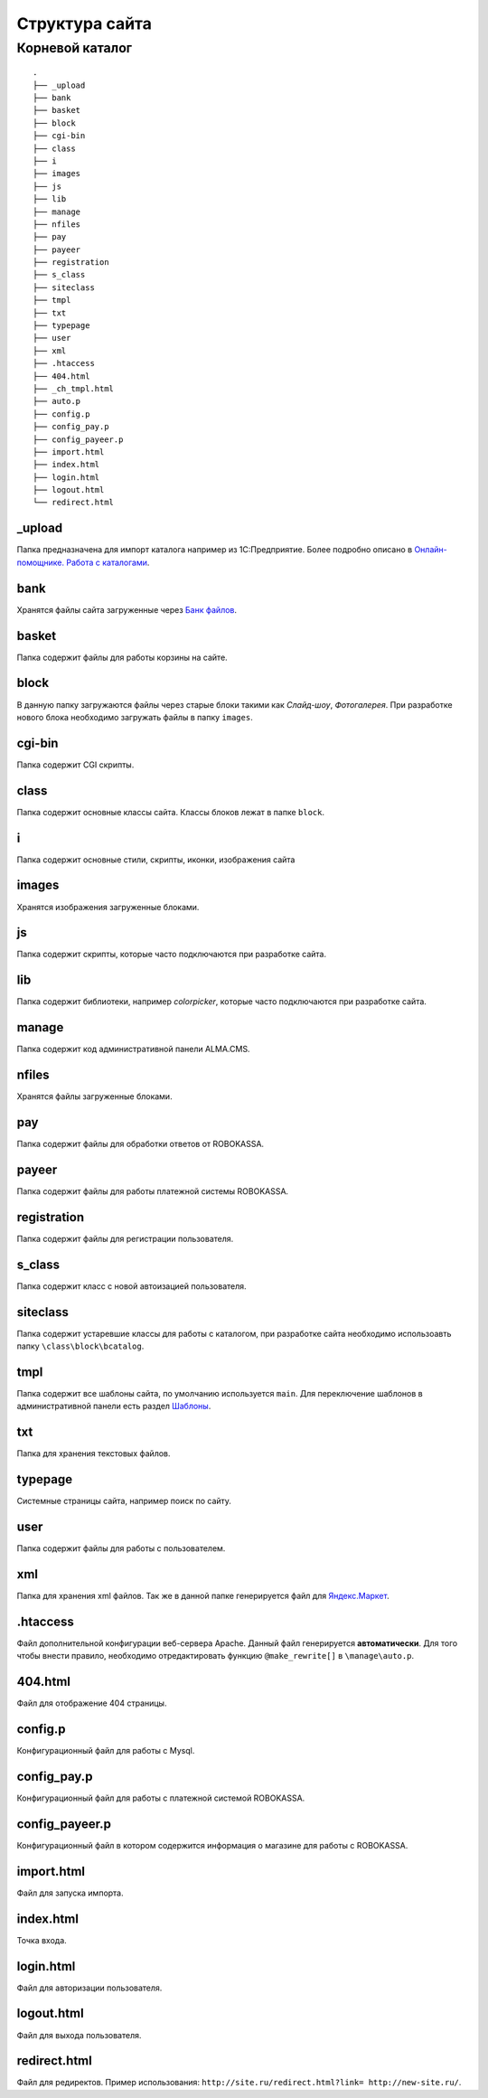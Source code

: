 Структура сайта
==========

Корневой каталог
-------------------------

::
    
    .
    ├── _upload
    ├── bank
    ├── basket
    ├── block
    ├── cgi-bin
    ├── class
    ├── i
    ├── images
    ├── js
    ├── lib
    ├── manage
    ├── nfiles
    ├── pay
    ├── payeer
    ├── registration
    ├── s_class
    ├── siteclass
    ├── tmpl
    ├── txt
    ├── typepage
    ├── user
    ├── xml
    ├── .htaccess
    ├── 404.html
    ├── _ch_tmpl.html
    ├── auto.p
    ├── config.p
    ├── config_pay.p
    ├── config_payeer.p
    ├── import.html
    ├── index.html
    ├── login.html
    ├── logout.html
    └── redirect.html

_upload
~~~~~~~~~~~~~~~~~~

Папка предназначена для импорт каталога например из 1С:Предприятие.
Более подробно описано в `Онлайн-помощнике. Работа с каталогами`_.

.. _`Онлайн-помощнике. Работа с каталогами`: http://alma-help.ru/rabota-s-katalogami/

bank
~~~~~~~~~~~~~~~~~~

Хранятся файлы сайта загруженные через `Банк файлов`_.

.. _`Банк файлов`: http://alma-help.ru/bank-faylov/

basket
~~~~~~~~~~~~~~~~~~

Папка содержит файлы для работы корзины на сайте.

block
~~~~~~~~~~~~~~~~~~

В данную папку загружаются файлы через старые блоки такими как `Слайд-шоу`, `Фотогалерея`. При разработке нового блока необходимо загружать файлы в папку ``images``.

cgi-bin
~~~~~~~~~~~~~~~~~~

Папка содержит CGI скрипты.

class
~~~~~~~~~~~~~~~~~~

Папка содержит основные классы сайта. Классы блоков лежат в папке ``block``.

i
~~~~~~~~~~~~~~~~~~

Папка содержит основные стили, скрипты, иконки, изображения сайта

images
~~~~~~~~~~~~~~~~~~

Хранятся изображения загруженные блоками. 

js
~~~~~~~~~~~~~~~~~~

Папка содержит скрипты, которые часто подключаются при разработке сайта.

lib
~~~~~~~~~~~~~~~~~~

Папка содержит библиотеки, например `colorpicker`, которые часто подключаются при разработке сайта.

manage
~~~~~~~~~~~~~~~~~~

Папка содержит код административной панели ALMA.CMS.

nfiles
~~~~~~~~~~~~~~~~~~

Хранятся файлы загруженные блоками. 

pay
~~~~~~~~~~~~~~~~~~

Папка содержит файлы для обработки ответов от ROBOKASSA. 

payeer
~~~~~~~~~~~~~~~~~~

Папка содержит файлы для работы платежной системы ROBOKASSA. 

registration
~~~~~~~~~~~~~~~~~~

Папка содержит файлы для регистрации пользователя.

s_class
~~~~~~~~~~~~~~~~~~

Папка содержит класс с новой автоизацией пользователя.

siteclass
~~~~~~~~~~~~~~~~~~

Папка содержит устаревшие классы для работы с каталогом, при разработке сайта необходимо использоавть папку ``\class\block\bcatalog``.

tmpl
~~~~~~~~~~~~~~~~~~

Папка содержит все шаблоны сайта, по умолчанию используется ``main``. Для переключение шаблонов в административной панели есть раздел `Шаблоны`_.

.. _`Шаблоны`: http://alma-help.ru/shablony/

txt
~~~~~~~~~~~~~~~~~~

Папка для хранения текстовых файлов.

typepage
~~~~~~~~~~~~~~~~~~

Системные страницы сайта, например поиск по сайту.

user
~~~~~~~~~~~~~~~~~~

Папка содержит файлы для работы с пользователем.

xml
~~~~~~~~~~~~~~~~~~

Папка для хранения xml файлов. Так же в данной папке генерируется файл для `Яндекс.Маркет`_.

.. _`Яндекс.Маркет`: http://alma-help.ru/yandeks-market/

.htaccess
~~~~~~~~~~~~~~~~~~

Файл дополнительной конфигурации веб-сервера Apache. Данный файл генерируется **автоматически**. Для того чтобы внести правило, необходимо отредактировать функцию ``@make_rewrite[]`` в ``\manage\auto.p``.


404.html
~~~~~~~~~~~~~~~~~~

Файл для отображение 404 страницы.

config.p
~~~~~~~~~~~~~~~~~~

Конфигурационный файл для работы с Mysql.

config_pay.p
~~~~~~~~~~~~~~~~~~

Конфигурационный файл для работы с платежной системой ROBOKASSA.

config_payeer.p
~~~~~~~~~~~~~~~~~~

Конфигурационный файл в котором содержится информация о магазине для работы с ROBOKASSA.

import.html
~~~~~~~~~~~~~~~~~~

Файл для запуска импорта.

index.html
~~~~~~~~~~~~~~~~~~

Точка входа.

login.html
~~~~~~~~~~~~~~~~~~

Файл для авторизации пользователя.

logout.html
~~~~~~~~~~~~~~~~~~

Файл для выхода пользователя.

redirect.html
~~~~~~~~~~~~~~~~~~

Файл для редиректов. Пример использования: ``http://site.ru/redirect.html?link= http://new-site.ru/``.

